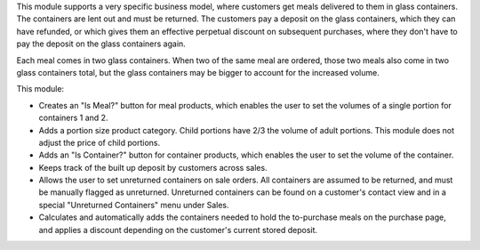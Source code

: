 This module supports a very specific business model, where customers get meals
delivered to them in glass containers. The containers are lent out and must be
returned. The customers pay a deposit on the glass containers, which they can
have refunded, or which gives them an effective perpetual discount on subsequent
purchases, where they don't have to pay the deposit on the glass containers
again.

Each meal comes in two glass containers. When two of the same meal are ordered,
those two meals also come in two glass containers total, but the glass
containers may be bigger to account for the increased volume.

This module:

- Creates an "Is Meal?" button for meal products, which enables the user to set
  the volumes of a single portion for containers 1 and 2.
- Adds a portion size product category. Child portions have 2/3 the volume of
  adult portions. This module does not adjust the price of child portions.
- Adds an "Is Container?" button for container products, which enables the user
  to set the volume of the container.
- Keeps track of the built up deposit by customers across sales.
- Allows the user to set unreturned containers on sale orders. All containers
  are assumed to be returned, and must be manually flagged as unreturned.
  Unreturned containers can be found on a customer's contact view and in a
  special "Unreturned Containers" menu under Sales.
- Calculates and automatically adds the containers needed to hold the
  to-purchase meals on the purchase page, and applies a discount depending on
  the customer's current stored deposit.
